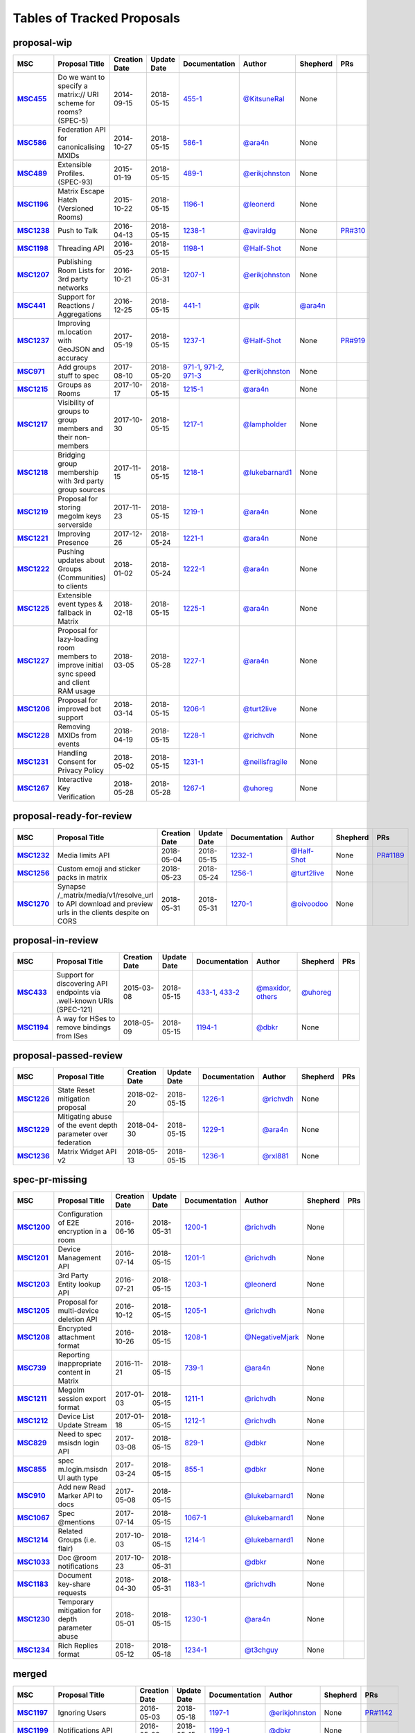 Tables of Tracked Proposals
---------------------------

proposal-wip
~~~~~~~~~~~~~~~~~~~~~~~~~~~~~~~~~~~~~~

.. list-table::
   :header-rows: 1
   :widths: auto
   :stub-columns: 1

   * - MSC
     - Proposal Title
     - Creation Date
     - Update Date
     - Documentation
     - Author
     - Shepherd
     - PRs
   * - `MSC455 <https://github.com/matrix-org/matrix-doc/issues/455>`_
     - Do we want to specify a matrix:// URI scheme for rooms? (SPEC-5)
     - 2014-09-15
     - 2018-05-15
     - `455-1 <https://docs.google.com/document/d/18A3ZRgGR-GLlPXF_VIHxywWiX1vpMvNfAU6JCnNMVuQ/edit>`_
     - `@KitsuneRal`_
     - None
     - 
   * - `MSC586 <https://github.com/matrix-org/matrix-doc/issues/586>`_
     - Federation API for canonicalising MXIDs
     - 2014-10-27
     - 2018-05-15
     - `586-1 <https://docs.google.com/document/d/1B7q_3ruJzeQTg-uJHe1UScxbVLzgm451c25OjpYcojI/edit#>`_
     - `@ara4n`_
     - None
     - 
   * - `MSC489 <https://github.com/matrix-org/matrix-doc/issues/489>`_
     - Extensible Profiles. (SPEC-93)
     - 2015-01-19
     - 2018-05-15
     - `489-1 <https://docs.google.com/document/d/1jXMElbQR-5ldt_yhWuqzLFBO3-TEJWhRyWF5Y_gGSsc/edit#heading=h.h8vj3b7rllw9>`_
     - `@erikjohnston`_
     - None
     - 
   * - `MSC1196 <https://github.com/matrix-org/matrix-doc/issues/1196>`_
     - Matrix Escape Hatch (Versioned Rooms)
     - 2015-10-22
     - 2018-05-15
     - `1196-1 <https://docs.google.com/document/d/1_N9HhXEqO9yX1c4TSlVAAvTaiyzDXTuVmGW-3hJe840/edit#heading=h.83j3cb3h3i4c>`_
     - `@leonerd`_
     - None
     - 
   * - `MSC1238 <https://github.com/matrix-org/matrix-doc/issues/1238>`_
     - Push to Talk
     - 2016-04-13
     - 2018-05-15
     - `1238-1 <TBD>`_
     - `@aviraldg`_
     - None
     - `PR#310`_
   * - `MSC1198 <https://github.com/matrix-org/matrix-doc/issues/1198>`_
     - Threading API
     - 2016-05-23
     - 2018-05-15
     - `1198-1 <https://docs.google.com/document/d/1bLAcYBvTYp2XNvUG-DuYv4E0uWThz_Cr6PHzspq7e60/edit>`_
     - `@Half-Shot`_
     - None
     - 
   * - `MSC1207 <https://github.com/matrix-org/matrix-doc/issues/1207>`_
     - Publishing Room Lists for 3rd party networks
     - 2016-10-21
     - 2018-05-31
     - `1207-1 <https://docs.google.com/document/d/12mVuOT7Qoa49L_PQAPjavoK9c2nalYEFOHxJOmH5j-w/edit>`_
     - `@erikjohnston`_
     - None
     - 
   * - `MSC441 <https://github.com/matrix-org/matrix-doc/issues/441>`_
     - Support for Reactions / Aggregations
     - 2016-12-25
     - 2018-05-15
     - `441-1 <https://docs.google.com/document/d/1CnNbYSSea0KcyhEI6-rB8R8u6DCZyZv-Pv4hhoXJHSE/edit>`_
     - `@pik`_
     - `@ara4n`_
     - 
   * - `MSC1237 <https://github.com/matrix-org/matrix-doc/issues/1237>`_
     - Improving m.location with GeoJSON and accuracy
     - 2017-05-19
     - 2018-05-15
     - `1237-1 <TBD>`_
     - `@Half-Shot`_
     - None
     - `PR#919`_
   * - `MSC971 <https://github.com/matrix-org/matrix-doc/issues/971>`_
     - Add groups stuff to spec
     - 2017-08-10
     - 2018-05-20
     - `971-1 <https://docs.google.com/document/d/17RHQ4Fw_cltmF1ABvDp7P4q65Kk65vi6HAaNbXgjjJE/edit>`_, `971-2 <https://docs.google.com/document/d/1cTK2pKolWNXspL69knpDJkcQWZsHpsMDTc2X_dEB5XQ/edit>`_, `971-3 <https://docs.google.com/document/d/1F2i1q7Kk4DKMtSaUzwj8CoNkDDwNFu0Uc2xPzJ2Mx00/edit>`_
     - `@erikjohnston`_
     - None
     - 
   * - `MSC1215 <https://github.com/matrix-org/matrix-doc/issues/1215>`_
     - Groups as Rooms
     - 2017-10-17
     - 2018-05-15
     - `1215-1 <https://docs.google.com/document/d/1ZnAuA_zti-K2-RnheXII1F1-oyVziT4tJffdw1-SHrE/edit#>`_
     - `@ara4n`_
     - None
     - 
   * - `MSC1217 <https://github.com/matrix-org/matrix-doc/issues/1217>`_
     - Visibility of groups to group members and their non-members
     - 2017-10-30
     - 2018-05-15
     - `1217-1 <https://docs.google.com/document/d/13OQ0gtdLsha4RKttxVZlGTKEncvjOToa2duv8bOdyvs/edit#heading=h.xsf65cn5ty5q>`_
     - `@lampholder`_
     - None
     - 
   * - `MSC1218 <https://github.com/matrix-org/matrix-doc/issues/1218>`_
     - Bridging group membership with 3rd party group sources
     - 2017-11-15
     - 2018-05-15
     - `1218-1 <https://docs.google.com/document/d/1Nyk3Jf9BF0T2jHbeOV4DltazY5a3eP2meovSnMKDsxU/edit#heading=h.aienm7wdvf4q>`_
     - `@lukebarnard1`_
     - None
     - 
   * - `MSC1219 <https://github.com/matrix-org/matrix-doc/issues/1219>`_
     - Proposal for storing megolm keys serverside
     - 2017-11-23
     - 2018-05-15
     - `1219-1 <https://docs.google.com/document/d/1MOoIA9qEKIhUQ3UmKZG-loqA8e0BzgWKKlKRUGMynVc/edit>`_
     - `@ara4n`_
     - None
     - 
   * - `MSC1221 <https://github.com/matrix-org/matrix-doc/issues/1221>`_
     - Improving Presence
     - 2017-12-26
     - 2018-05-24
     - `1221-1 <https://docs.google.com/document/d/1sKaM9J5oorEeReYwOBmcgED6XnX2PdCYcx0Pp0gFnqM/edit#heading=h.geptormxf2k8>`_
     - `@ara4n`_
     - None
     - 
   * - `MSC1222 <https://github.com/matrix-org/matrix-doc/issues/1222>`_
     - Pushing updates about Groups (Communities) to clients
     - 2018-01-02
     - 2018-05-24
     - `1222-1 <https://drive.google.com/open?id=1GzwhGdnWWMENYOaXMFP8CD-M9ny1vznxHnNqT3I3NZI>`_
     - `@ara4n`_
     - None
     - 
   * - `MSC1225 <https://github.com/matrix-org/matrix-doc/issues/1225>`_
     - Extensible event types & fallback in Matrix
     - 2018-02-18
     - 2018-05-15
     - `1225-1 <https://docs.google.com/document/d/1FUVFzTOF4a6XBKVTk55bVRIk4N9u5uZkHS4Rjr_SGxo/edit#heading=h.m568t57r6od9>`_
     - `@ara4n`_
     - None
     - 
   * - `MSC1227 <https://github.com/matrix-org/matrix-doc/issues/1227>`_
     - Proposal for lazy-loading room members to improve initial sync speed and client RAM usage
     - 2018-03-05
     - 2018-05-28
     - `1227-1 <https://docs.google.com/document/d/11yn-mAkYll10RJpN0mkYEVqraTbU3U4eQx9MNrzqX1U/edit>`_
     - `@ara4n`_
     - None
     - 
   * - `MSC1206 <https://github.com/matrix-org/matrix-doc/issues/1206>`_
     - Proposal for improved bot support
     - 2018-03-14
     - 2018-05-15
     - `1206-1 <https://docs.google.com/document/d/13ec6iqTQc7gMYGtiyP6qkzsgi3APVwuoXqJFHrfLEP4/edit?usp=sharing>`_
     - `@turt2live`_
     - None
     - 
   * - `MSC1228 <https://github.com/matrix-org/matrix-doc/issues/1228>`_
     - Removing MXIDs from events
     - 2018-04-19
     - 2018-05-15
     - `1228-1 <https://drive.google.com/open?id=1ni4LnC_vafX4h4K4sYNpmccS7QeHEFpAcYcbLS-J21Q>`_
     - `@richvdh`_
     - None
     - 
   * - `MSC1231 <https://github.com/matrix-org/matrix-doc/issues/1231>`_
     - Handling Consent for Privacy Policy
     - 2018-05-02
     - 2018-05-15
     - `1231-1 <https://docs.google.com/document/d/1-Q_Z9dD3VTfsNYtK_WTzyTQR4HQWsntt-_DwgoW02ZU/edit#heading=h.cvd8uae3gmto>`_
     - `@neilisfragile`_
     - None
     - 
   * - `MSC1267 <https://github.com/matrix-org/matrix-doc/issues/1267>`_
     - Interactive Key Verification
     - 2018-05-28
     - 2018-05-28
     - `1267-1 <https://docs.google.com/document/d/1SXmyjyNqClJ5bTHtwvp8tT1Db4pjlGVxfPQNdlQILqU/edit#>`_
     - `@uhoreg`_
     - None
     - 



proposal-ready-for-review
~~~~~~~~~~~~~~~~~~~~~~~~~~~~~~~~~~~~~~

.. list-table::
   :header-rows: 1
   :widths: auto
   :stub-columns: 1

   * - MSC
     - Proposal Title
     - Creation Date
     - Update Date
     - Documentation
     - Author
     - Shepherd
     - PRs
   * - `MSC1232 <https://github.com/matrix-org/matrix-doc/issues/1232>`_
     - Media limits API
     - 2018-05-04
     - 2018-05-15
     - `1232-1 <https://docs.google.com/document/d/1fI4ZqQcyAyBEPMtS1MCZWpN84kEPdm9SDw6SVZsJvYY/edit>`_
     - `@Half-Shot`_
     - None
     - `PR#1189`_
   * - `MSC1256 <https://github.com/matrix-org/matrix-doc/issues/1256>`_
     - Custom emoji and sticker packs in matrix
     - 2018-05-23
     - 2018-05-24
     - `1256-1 <https://docs.google.com/document/d/1zHS14unA2Wb3DgTL5fiymlWKZo4WMJpmmJOgY_2g6pg/edit?usp=sharing>`_
     - `@turt2live`_
     - None
     - 
   * - `MSC1270 <https://github.com/matrix-org/matrix-doc/issues/1270>`_
     - Synapse /_matrix/media/v1/resolve_url to API download and preview urls in the clients despite on CORS
     - 2018-05-31
     - 2018-05-31
     - `1270-1 <https://docs.google.com/document/d/1bbX1yxNETmMa-AxBGjIpb4lNoTuc3vjGXmbZWrNBlzM/edit?usp=sharing>`_
     - `@oivoodoo`_
     - None
     - 



proposal-in-review
~~~~~~~~~~~~~~~~~~~~~~~~~~~~~~~~~~~~~~

.. list-table::
   :header-rows: 1
   :widths: auto
   :stub-columns: 1

   * - MSC
     - Proposal Title
     - Creation Date
     - Update Date
     - Documentation
     - Author
     - Shepherd
     - PRs
   * - `MSC433 <https://github.com/matrix-org/matrix-doc/issues/433>`_
     - Support for discovering API endpoints via .well-known URIs (SPEC-121)
     - 2015-03-08
     - 2018-05-15
     - `433-1 <https://docs.google.com/document/d/1OdEj06qA7diURofyonIMgTR3fB_pWf12Txye41qd-U4/edit>`_, `433-2 <https://docs.google.com/document/d/1vF-uWlUYmf1Xo161m871H1upJbwiIPeikWGWzaE_lrU/edit#>`_
     - `@maxidor`_, `others`_
     - `@uhoreg`_
     - 
   * - `MSC1194 <https://github.com/matrix-org/matrix-doc/issues/1194>`_
     - A way for HSes to remove bindings from ISes
     - 2018-05-09
     - 2018-05-15
     - `1194-1 <https://docs.google.com/document/d/135g2muVxmuml0iUnLoTZxk8M2ZSt3kJzg81chGh51yg/edit?usp=sharing>`_
     - `@dbkr`_
     - None
     - 



proposal-passed-review
~~~~~~~~~~~~~~~~~~~~~~~~~~~~~~~~~~~~~~

.. list-table::
   :header-rows: 1
   :widths: auto
   :stub-columns: 1

   * - MSC
     - Proposal Title
     - Creation Date
     - Update Date
     - Documentation
     - Author
     - Shepherd
     - PRs
   * - `MSC1226 <https://github.com/matrix-org/matrix-doc/issues/1226>`_
     - State Reset mitigation proposal
     - 2018-02-20
     - 2018-05-15
     - `1226-1 <https://docs.google.com/document/d/1L2cr8djdpOFXJgqGTf3gUrk-YGBYf--rP8Nw6mYYAu8/edit#heading=h.vazyvubo3b4z>`_
     - `@richvdh`_
     - None
     - 
   * - `MSC1229 <https://github.com/matrix-org/matrix-doc/issues/1229>`_
     - Mitigating abuse of the event depth parameter over federation
     - 2018-04-30
     - 2018-05-15
     - `1229-1 <https://docs.google.com/document/d/16ofbjluy8ZKYL6nt7WLHG4GqSodJUWLUxHhI6xPEjr4/edit>`_
     - `@ara4n`_
     - None
     - 
   * - `MSC1236 <https://github.com/matrix-org/matrix-doc/issues/1236>`_
     - Matrix Widget API v2
     - 2018-05-13
     - 2018-05-15
     - `1236-1 <https://docs.google.com/document/d/1uPF7XWY_dXTKVKV7jZQ2KmsI19wn9-kFRgQ1tFQP7wQ/edit>`_
     - `@rxl881`_
     - None
     - 



spec-pr-missing
~~~~~~~~~~~~~~~~~~~~~~~~~~~~~~~~~~~~~~

.. list-table::
   :header-rows: 1
   :widths: auto
   :stub-columns: 1

   * - MSC
     - Proposal Title
     - Creation Date
     - Update Date
     - Documentation
     - Author
     - Shepherd
     - PRs
   * - `MSC1200 <https://github.com/matrix-org/matrix-doc/issues/1200>`_
     - Configuration of E2E encryption in a room
     - 2016-06-16
     - 2018-05-31
     - `1200-1 <https://docs.google.com/document/d/1SEPMhNh6ztcrrbkGRSayVQ23bd3cfMPkTgGL4kBS9Ps/edit#heading=h.e7hfigo2zcsj>`_
     - `@richvdh`_
     - None
     - 
   * - `MSC1201 <https://github.com/matrix-org/matrix-doc/issues/1201>`_
     - Device Management API
     - 2016-07-14
     - 2018-05-15
     - `1201-1 <https://docs.google.com/document/d/1H8Z5b9kGKuvFkfDR1uQHaKdYxBD03ZDjMGH1IXQ0Wbw/edit#heading=h.8rtccxo23ng>`_
     - `@richvdh`_
     - None
     - 
   * - `MSC1203 <https://github.com/matrix-org/matrix-doc/issues/1203>`_
     - 3rd Party Entity lookup API
     - 2016-07-21
     - 2018-05-15
     - `1203-1 <https://docs.google.com/document/d/13NGa46a_WWno-XYfe8mQrglQdtOYMFVZtxkPKXDC3ac/edit#heading=h.m0btedxhv6ao>`_
     - `@leonerd`_
     - None
     - 
   * - `MSC1205 <https://github.com/matrix-org/matrix-doc/issues/1205>`_
     - Proposal for multi-device deletion API
     - 2016-10-12
     - 2018-05-15
     - `1205-1 <https://docs.google.com/document/d/1LaA9Q96ytumLmE-eAscONMMX5rE26ri4G7uj-rmltbs/edit>`_
     - `@richvdh`_
     - None
     - 
   * - `MSC1208 <https://github.com/matrix-org/matrix-doc/issues/1208>`_
     - Encrypted attachment format
     - 2016-10-26
     - 2018-05-15
     - `1208-1 <https://docs.google.com/document/d/1vZi2xGmWLQMANobe5IxaqxiFc4HhykZDNcu102xjZlQ/edit>`_
     - `@NegativeMjark`_
     - None
     - 
   * - `MSC739 <https://github.com/matrix-org/matrix-doc/issues/739>`_
     - Reporting inappropriate content in Matrix
     - 2016-11-21
     - 2018-05-15
     - `739-1 <https://docs.google.com/document/d/15cUuF0VyBMtNIcyFqXvEmXsMURLgXzMOIW33qHoi89A/edit>`_
     - `@ara4n`_
     - None
     - 
   * - `MSC1211 <https://github.com/matrix-org/matrix-doc/issues/1211>`_
     - Megolm session export format
     - 2017-01-03
     - 2018-05-15
     - `1211-1 <https://docs.google.com/document/d/1UjWpNMfof3ynFbEOtHWGmqxy_WrFZEojrGWUq_os0G8/edit>`_
     - `@richvdh`_
     - None
     - 
   * - `MSC1212 <https://github.com/matrix-org/matrix-doc/issues/1212>`_
     - Device List Update Stream
     - 2017-01-18
     - 2018-05-15
     - `1212-1 <https://docs.google.com/document/d/1fNBZUeMlp0fn0en5bCji5fn6mSvj48UylWfGKrk8ZIw/edit#heading=h.j3k62x61k895>`_
     - `@richvdh`_
     - None
     - 
   * - `MSC829 <https://github.com/matrix-org/matrix-doc/issues/829>`_
     - Need to spec msisdn login API
     - 2017-03-08
     - 2018-05-15
     - `829-1 <https://docs.google.com/document/d/1-6ZSSW5YvCGhVFDyD2QExAUAdpCWjccvJT5xiyTTG2Y/edit#heading=h.79ot48krpkq7>`_
     - `@dbkr`_
     - None
     - 
   * - `MSC855 <https://github.com/matrix-org/matrix-doc/issues/855>`_
     - spec m.login.msisdn UI auth type
     - 2017-03-24
     - 2018-05-15
     - `855-1 <https://docs.google.com/document/d/1B7q_3ruJzeQTg-uJHe1UScxbVLzgm451c25OjpYcojI/edit#>`_
     - `@dbkr`_
     - None
     - 
   * - `MSC910 <https://github.com/matrix-org/matrix-doc/issues/910>`_
     - Add new Read Marker API to docs
     - 2017-05-08
     - 2018-05-15
     - 
     - `@lukebarnard1`_
     - None
     - 
   * - `MSC1067 <https://github.com/matrix-org/matrix-doc/issues/1067>`_
     - Spec @mentions
     - 2017-07-14
     - 2018-05-15
     - `1067-1 <https://docs.google.com/document/d/1oRhw3DJhbVAKkHAEgyt6ccV82wtXR_11qY7JqMcesUU/edit>`_
     - `@lukebarnard1`_
     - None
     - 
   * - `MSC1214 <https://github.com/matrix-org/matrix-doc/issues/1214>`_
     - Related Groups (i.e. flair)
     - 2017-10-03
     - 2018-05-15
     - `1214-1 <https://docs.google.com/document/d/1wCLXwUT3r4gVFuQpwWMHxl-nEf_Kx2pv34vZQQVb_Bc/edit#heading=h.82i09uxamcfq>`_
     - `@lukebarnard1`_
     - None
     - 
   * - `MSC1033 <https://github.com/matrix-org/matrix-doc/issues/1033>`_
     - Doc @room notifications
     - 2017-10-23
     - 2018-05-31
     - 
     - `@dbkr`_
     - None
     - 
   * - `MSC1183 <https://github.com/matrix-org/matrix-doc/issues/1183>`_
     - Document key-share requests
     - 2018-04-30
     - 2018-05-31
     - `1183-1 <https://docs.google.com/document/d/1m4gQkcnJkxNuBmb5NoFCIadIY-DyqqNAS3lloE73BlQ>`_
     - `@richvdh`_
     - None
     - 
   * - `MSC1230 <https://github.com/matrix-org/matrix-doc/issues/1230>`_
     - Temporary mitigation for depth parameter abuse
     - 2018-05-01
     - 2018-05-15
     - `1230-1 <https://docs.google.com/document/d/1I3fi2S-XnpO45qrpCsowZv8P8dHcNZ4fsBsbOW7KABI/edit#heading=h.fj95ykuss7s1>`_
     - `@ara4n`_
     - None
     - 
   * - `MSC1234 <https://github.com/matrix-org/matrix-doc/issues/1234>`_
     - Rich Replies format
     - 2018-05-12
     - 2018-05-18
     - `1234-1 <https://docs.google.com/document/d/1BPd4lBrooZrWe_3s_lHw_e-Dydvc7bXbm02_sV2k6Sc>`_
     - `@t3chguy`_
     - None
     - 



merged
~~~~~~~~~~~~~~~~~~~~~~~~~~~~~~~~~~~~~~

.. list-table::
   :header-rows: 1
   :widths: auto
   :stub-columns: 1

   * - MSC
     - Proposal Title
     - Creation Date
     - Update Date
     - Documentation
     - Author
     - Shepherd
     - PRs
   * - `MSC1197 <https://github.com/matrix-org/matrix-doc/issues/1197>`_
     - Ignoring Users
     - 2016-05-03
     - 2018-05-18
     - `1197-1 <https://docs.google.com/document/d/1Jex7lDAwmv0KcgyL9oeGfUCsjw0CWSqedPKZ1ViSVis/edit>`_
     - `@erikjohnston`_
     - None
     - `PR#1142`_
   * - `MSC1199 <https://github.com/matrix-org/matrix-doc/issues/1199>`_
     - Notifications API
     - 2016-05-23
     - 2018-05-15
     - `1199-1 <https://docs.google.com/document/d/1tQUOkbygHky_6Te4ZNCju_KV0Phmk1cuJsbf2Ir0Vvs/edit>`_
     - `@dbkr`_
     - None
     - 
   * - `MSC1204 <https://github.com/matrix-org/matrix-doc/issues/1204>`_
     - Access Token Semantics (refresh and macaroons) - aka Auth Sept 2016 Edition
     - 2016-09-29
     - 2018-05-15
     - `1204-1 <https://docs.google.com/document/d/1mdis1LQcoOSVRElszEmrAWZGIX0jX_croSha-X5oe_w/edit#heading=h.3zmkga77kwe3>`_
     - `@richvdh`_
     - None
     - 
   * - `MSC953 <https://github.com/matrix-org/matrix-doc/issues/953>`_
     - Add /user_directory/search API
     - 2017-05-31
     - 2018-05-10
     - `953-1 <https://docs.google.com/document/d/1Xc9lAM-FiIC66Z5pnaI4D5zqAqcFcZ5uHr3bYT-DWVk/edit>`_
     - `@erikjohnston`_
     - None
     - 
   * - `MSC1233 <https://github.com/matrix-org/matrix-doc/issues/1233>`_
     - A proposal for organising spec proposals
     - 2018-05-10
     - 2018-05-18
     - `1233-1 <https://docs.google.com/document/d/1wLln7da12l0H5YgAh5xM2TVE7VsTjXzhEwVh3sRBMCk/edit#>`_
     - `@ara4n`_
     - None
     - `PR#1240`_



abandoned
~~~~~~~~~~~~~~~~~~~~~~~~~~~~~~~~~~~~~~

.. list-table::
   :header-rows: 1
   :widths: auto
   :stub-columns: 1

   * - MSC
     - Proposal Title
     - Creation Date
     - Update Date
     - Documentation
     - Author
     - Shepherd
     - PRs
   * - `MSC531 <https://github.com/matrix-org/matrix-doc/issues/531>`_
     - Homeservers as OAuth authorization endpoints (resource owners) (SPEC-206)
     - 2015-07-25
     - 2018-05-15
     - `531-1 <https://docs.google.com/document/d/1vEPFlX79oa1foBmar6i8nvw-hB4SXfVqg6o6Wsdl1kQ/edit>`_
     - `@Kegsay`_
     - None
     - 
   * - `MSC1202 <https://github.com/matrix-org/matrix-doc/issues/1202>`_
     - Profile Personae
     - 2016-07-15
     - 2018-05-15
     - `1202-1 <https://docs.google.com/document/d/1_15r2b43506FhgEKjLZC32BxRy6JAlB8ayCazMR0_S0/edit>`_
     - `@erikjohnston`_
     - None
     - 
   * - `MSC1209 <https://github.com/matrix-org/matrix-doc/issues/1209>`_
     - Server Side Profile API
     - 2016-11-01
     - 2018-05-15
     - `1209-1 <https://docs.google.com/document/d/18r84a3IgsItUu1k326XZCGHbVy0S-YLqrfvItGaEo_4/edit#heading=h.oxxmp054yga2>`_
     - `@erikjohnston`_
     - None
     - 
   * - `MSC1213 <https://github.com/matrix-org/matrix-doc/issues/1213>`_
     - Set defaults for m.federate
     - 2017-04-10
     - 2018-05-18
     - `1213-1 <https://docs.google.com/document/d/14zqsbwl5KKil-bB8w2HMhidBVmFkP9Q7EQKFwKIIfZc/edit#heading=h.eipip5qhqo0d>`_
     - `@psaavedra`_
     - None
     - 



obsolete
~~~~~~~~~~~~~~~~~~~~~~~~~~~~~~~~~~~~~~

.. list-table::
   :header-rows: 1
   :widths: auto
   :stub-columns: 1

   * - MSC
     - Proposal Title
     - Creation Date
     - Update Date
     - Documentation
     - Author
     - Shepherd
     - PRs
   * - `MSC1223 <https://github.com/matrix-org/matrix-doc/issues/1223>`_
     - Replies event format
     - 2018-02-01
     - 2018-05-15
     - `1223-1 <https://docs.google.com/document/d/1KLdKtuZBbFoWDSfN4KM3p7LnIvFBQfSORICBo8zRHaE/edit>`_
     - `@t3chguy`_
     - None
     - 
   * - `MSC1224 <https://github.com/matrix-org/matrix-doc/issues/1224>`_
     - Replies - next steps
     - 2018-02-03
     - 2018-05-15
     - `1224-1 <https://docs.google.com/document/d/1FZsvodn2C0iKJDtn-8y8IPwOa96ixoJejK3gMLVOXHM/edit>`_
     - `@t3chguy`_
     - None
     - 
   * - `MSC1235 <https://github.com/matrix-org/matrix-doc/issues/1235>`_
     - Proposal for Calendar Events
     - 2018-02-06
     - 2018-05-15
     - `1235-1 <https://docs.google.com/document/d/1kfR5aVflEtZ9spHkqa2gOkS5eGr6nYfWVY7BcM5DAZg/edit>`_
     - `@Half-Shot`_
     - None
     - 
   * - `MSC1220 <https://github.com/matrix-org/matrix-doc/issues/1220>`_
     - Rich quoting proposal
     - 2018-05-10
     - 2018-05-15
     - `1220-1 <https://docs.google.com/document/d/146zJr4h6odczMeGUH99dxDZk0i_iVtDiVMy510G25jI/edit>`_
     - `@t3chguy`_
     - None
     - 





.. _@rxl881: https://github.com/rxl881
.. _@psaavedra: https://github.com/psaavedra
.. _@erikjohnston: https://github.com/erikjohnston
.. _@t3chguy: https://github.com/t3chguy
.. _@Kegsay: https://github.com/Kegsay
.. _@KitsuneRal: https://github.com/KitsuneRal
.. _@leonerd: https://github.com/leonerd
.. _@turt2live: https://github.com/turt2live
.. _@ara4n: https://github.com/ara4n
.. _@maxidor: https://github.com/maxidor
.. _@uhoreg: https://github.com/uhoreg
.. _@pik: https://github.com/pik
.. _@neilisfragile: https://github.com/neilisfragile
.. _@lukebarnard1: https://github.com/lukebarnard1
.. _others: https://github.com/thers
.. _@Half-Shot: https://github.com/Half-Shot
.. _@aviraldg: https://github.com/aviraldg
.. _@oivoodoo: https://github.com/oivoodoo
.. _@richvdh: https://github.com/richvdh
.. _@NegativeMjark: https://github.com/NegativeMjark
.. _@lampholder: https://github.com/lampholder
.. _@dbkr: https://github.com/dbkr
.. _PR#310: https://github.com/matrix-org/matrix-doc/pull/310
.. _PR#1142: https://github.com/matrix-org/matrix-doc/pull/1142
.. _PR#1240: https://github.com/matrix-org/matrix-doc/pull/1240
.. _PR#1189: https://github.com/matrix-org/matrix-doc/pull/1189
.. _PR#919: https://github.com/matrix-org/matrix-doc/pull/919